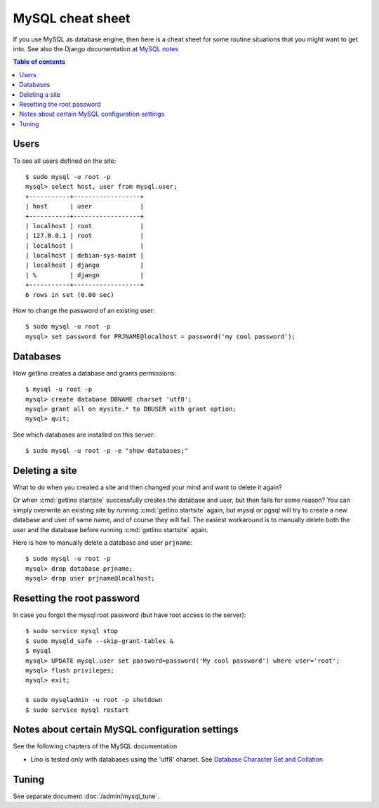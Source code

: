 .. _mysql.cheat_sheet:

=================
MySQL cheat sheet
=================

If you use MySQL as database engine, then here is a cheat sheet for some routine
situations that you might want to get into.  See also the Django documentation
at `MySQL notes
<https://docs.djangoproject.com/en/2.2/ref/databases/#mysql-notes>`__

.. contents:: Table of contents
    :local:
    :depth: 1


Users
=====


.. For the first project on your site create a user ``django`` which you
  can reuse for all projects::

    $ sudo mysql -u root -p
    mysql> create user 'django'@'localhost' identified by 'my cool password';

To see all users defined on the site::

    $ sudo mysql -u root -p
    mysql> select host, user from mysql.user;
    +-----------+------------------+
    | host      | user             |
    +-----------+------------------+
    | localhost | root             |
    | 127.0.0.1 | root             |
    | localhost |                  |
    | localhost | debian-sys-maint |
    | localhost | django           |
    | %         | django           |
    +-----------+------------------+
    6 rows in set (0.00 sec)


How to change the password of an existing user::

    $ sudo mysql -u root -p
    mysql> set password for PRJNAME@localhost = password('my cool password');



Databases
=========

How getlino creates a database and grants permissions::

    $ mysql -u root -p
    mysql> create database DBNAME charset 'utf8';
    mysql> grant all on mysite.* to DBUSER with grant option;
    mysql> quit;


See which databases are installed on this server::

    $ sudo mysql -u root -p -e "show databases;"


.. And then of course you set DATABASES in your :xfile:`settings.py`
  file::

    DATABASES = {
        'default': {
            'ENGINE': 'django.db.backends.mysql',
            'NAME': 'mysite',
            # The following settings are not used with sqlite3:
            'USER': 'django',
            'PASSWORD': 'my cool password',
            'HOST': '',
            'PORT': '',
        }
    }


Deleting a site
===============

What to do when you created a site and then changed your mind and want to delete
it again?

Or when :cmd:`getlino startsite` successfully creates the database and user, but
then fails for some reason? You can simply overwrite an existing site by running
:cmd:`getlino startsite` again, but mysql or pgsql will try to create a new
database and user of same name, and of course they will fail. The easiest
workaround is to manually delete both the user and the database before running
:cmd:`getlino startsite` again.

Here is how to manually delete a database and user ``prjname``::

  $ sudo mysql -u root -p
  mysql> drop database prjname;
  mysql> drop user prjname@localhost;


Resetting the root password
===========================

In case you forgot the mysql root password (but have root access to the server)::

  $ sudo service mysql stop
  $ sudo mysqld_safe --skip-grant-tables &
  $ mysql
  mysql> UPDATE mysql.user set password=password('My cool password') where user='root';
  mysql> flush privileges;
  mysql> exit;

  $ sudo mysqladmin -u root -p shutdown
  $ sudo service mysql restart

Notes about certain MySQL configuration settings
================================================

See the following chapters of the MySQL documentation

-  Lino is tested only with databases using the 'utf8' charset.
   See `Database Character Set and Collation
   <http://dev.mysql.com/doc/refman/5.0/en/charset-database.html>`_


Tuning
======

See separate document :doc:`/admin/mysql_tune`.

